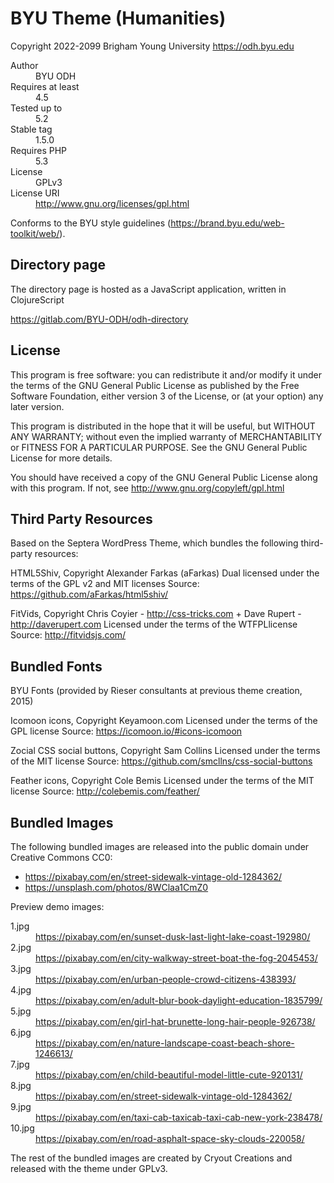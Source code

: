 * BYU Theme (Humanities) 
Copyright 2022-2099 Brigham Young University
https://odh.byu.edu

- Author :: BYU ODH
- Requires at least :: 4.5
- Tested up to :: 5.2
- Stable tag :: 1.5.0
- Requires PHP :: 5.3
- License :: GPLv3
- License URI :: http://www.gnu.org/licenses/gpl.html

Conforms to the BYU style guidelines (https://brand.byu.edu/web-toolkit/web/). 

** Directory page
The directory page is hosted as a JavaScript application, written in ClojureScript

https://gitlab.com/BYU-ODH/odh-directory

** License

This program is free software: you can redistribute it and/or modify
it under the terms of the GNU General Public License as published by
the Free Software Foundation, either version 3 of the License, or
(at your option) any later version.

This program is distributed in the hope that it will be useful,
but WITHOUT ANY WARRANTY; without even the implied warranty of
MERCHANTABILITY or FITNESS FOR A PARTICULAR PURPOSE.  See the
GNU General Public License for more details.

You should have received a copy of the GNU General Public License
along with this program. If not, see http://www.gnu.org/copyleft/gpl.html


** Third Party Resources

Based on the Septera WordPress Theme, which bundles the following third-party resources:

HTML5Shiv, Copyright Alexander Farkas (aFarkas)
Dual licensed under the terms of the GPL v2 and MIT licenses
Source: https://github.com/aFarkas/html5shiv/

FitVids, Copyright Chris Coyier - http://css-tricks.com + Dave Rupert - http://daverupert.com
Licensed under the terms of the WTFPLlicense
Source: http://fitvidsjs.com/

** Bundled Fonts

BYU Fonts (provided by Rieser consultants at previous theme creation, 2015)

Icomoon icons, Copyright Keyamoon.com
Licensed under the terms of the GPL license
Source: https://icomoon.io/#icons-icomoon

Zocial CSS social buttons, Copyright Sam Collins
Licensed under the terms of the MIT license
Source: https://github.com/smcllns/css-social-buttons

Feather icons, Copyright Cole Bemis
Licensed under the terms of the MIT license
Source: http://colebemis.com/feather/

** Bundled Images

The following bundled images are released into the public domain under Creative Commons CC0:
- https://pixabay.com/en/street-sidewalk-vintage-old-1284362/
- https://unsplash.com/photos/8WClaa1CmZ0

Preview demo images:
- 1.jpg :: https://pixabay.com/en/sunset-dusk-last-light-lake-coast-192980/
- 2.jpg :: https://pixabay.com/en/city-walkway-street-boat-the-fog-2045453/
- 3.jpg :: https://pixabay.com/en/urban-people-crowd-citizens-438393/
- 4.jpg :: https://pixabay.com/en/adult-blur-book-daylight-education-1835799/
- 5.jpg :: https://pixabay.com/en/girl-hat-brunette-long-hair-people-926738/
- 6.jpg :: https://pixabay.com/en/nature-landscape-coast-beach-shore-1246613/
- 7.jpg :: https://pixabay.com/en/child-beautiful-model-little-cute-920131/
- 8.jpg :: https://pixabay.com/en/street-sidewalk-vintage-old-1284362/
- 9.jpg :: https://pixabay.com/en/taxi-cab-taxicab-taxi-cab-new-york-238478/
- 10.jpg :: https://pixabay.com/en/road-asphalt-space-sky-clouds-220058/

The rest of the bundled images are created by Cryout Creations and released with the theme under GPLv3.
